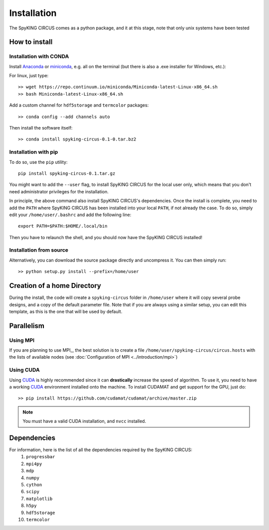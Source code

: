 Installation
============

The SpyKING CIRCUS comes as a python package, and it at this stage, note that only unix systems have been tested

How to install
--------------

Installation with CONDA
~~~~~~~~~~~~~~~~~~~~~~~

Install Anaconda_ or miniconda_, e.g. all on the terminal (but there is also a .exe installer for Windows, etc.):

For linux, just type::

    >> wget https://repo.continuum.io/miniconda/Miniconda-latest-Linux-x86_64.sh
    >> bash Miniconda-latest-Linux-x86_64.sh 

Add a custom channel for ``hdf5storage`` and ``termcolor`` packages::

    >> conda config --add channels auto 

Then install the software itself::

    >> conda install spyking-circus-0.1-0.tar.bz2

Installation with pip
~~~~~~~~~~~~~~~~~~~~~

To do so, use the ``pip`` utility::

    pip install spyking-circus-0.1.tar.gz

You might want to add the ``--user`` flag, to install SpyKING CIRCUS for the local user
only, which means that you don't need administrator privileges for the
installation.

In principle, the above command also install SpyKING CIRCUS's dependencies. Once the install is complete, you need to add the ``PATH`` where SpyKING CIRCUS has been installed into your local ``PATH``, if not already the case. To do so, simply edit your ``/home/user/.bashrc`` and add the following line::

    export PATH=$PATH:$HOME/.local/bin

Then you have to relaunch the shell, and you should now have the SpyKING CIRCUS installed!

Installation from source
~~~~~~~~~~~~~~~~~~~~~~~~

Alternatively, you can download the source package directly and uncompress it. You can then simply run::

    >> python setup.py install --prefix=/home/user


Creation of a home Directory
----------------------------

During the install, the code will create a ``spyking-circus`` folder in ``/home/user`` where it will copy several probe designs, and a copy of the default parameter file. Note that if you are always using a similar setup, you can edit this template, as this is the one that will be used by default.


Parallelism
-----------

Using MPI
~~~~~~~~~

If you are planning to use MPI_, the best solution is to create a file ``/home/user/spyking-circus/circus.hosts`` with the lists of available nodes (see :doc:`Configuration of MPI <../introduction/mpi>`)

Using CUDA
~~~~~~~~~~

Using CUDA_ is highly recommended since it can **drastically** increase the speed of algorithm. To use it, you need to have a working CUDA_ environment installed onto the machine. To install CUDAMAT and get support for the GPU, just do::

    >> pip install https://github.com/cudamat/cudamat/archive/master.zip

.. note::
    You must have a valid CUDA installation, and ``nvcc`` installed.


Dependencies
------------

For information, here is the list of all the dependencies required by the SpyKING CIRCUS:
    1. ``progressbar`` 
    2. ``mpi4py`` 
    3. ``mdp``
    4. ``numpy`` 
    5. ``cython`` 
    6. ``scipy``
    7. ``matplotlib`` 
    8. ``h5py``
    9. ``hdf5storage`` 
    10. ``termcolor``

.. _CUDA: https://developer.nvidia.com/cuda-downloads
.. _Anaconda: https://www.continuum.io/downloads
.. _miniconda: http://conda.pydata.org/miniconda.html
.. _OpenMPI: http://www.open-mpi.org/

